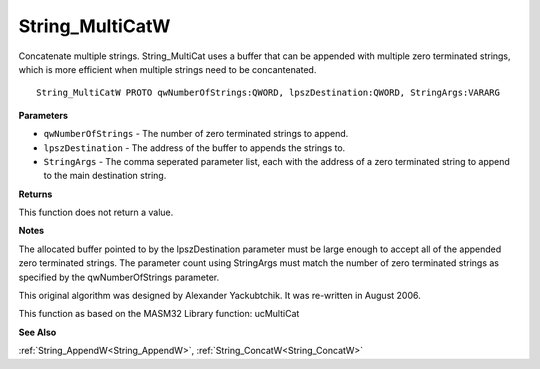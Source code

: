 .. _String_MultiCatW:

================
String_MultiCatW
================

Concatenate multiple strings. String_MultiCat uses a buffer that can be appended with multiple zero terminated strings, which is more efficient when multiple strings need to be concantenated.

::

   String_MultiCatW PROTO qwNumberOfStrings:QWORD, lpszDestination:QWORD, StringArgs:VARARG


**Parameters**

* ``qwNumberOfStrings`` - The number of zero terminated strings to append.

* ``lpszDestination`` - The address of the buffer to appends the strings to.

* ``StringArgs`` - The comma seperated parameter list, each with the address of a zero terminated string to append to the main destination string.


**Returns**

This function does not return a value.


**Notes**

The allocated buffer pointed to by the lpszDestination parameter must be large enough to accept all of the appended zero terminated strings. The parameter count using StringArgs must match the number of zero terminated strings as specified by the qwNumberOfStrings parameter.

This original algorithm was designed by Alexander Yackubtchik. It was re-written in August 2006.

This function as based on the MASM32 Library function: ucMultiCat

**See Also**

:ref:`String_AppendW<String_AppendW>`, :ref:`String_ConcatW<String_ConcatW>`
